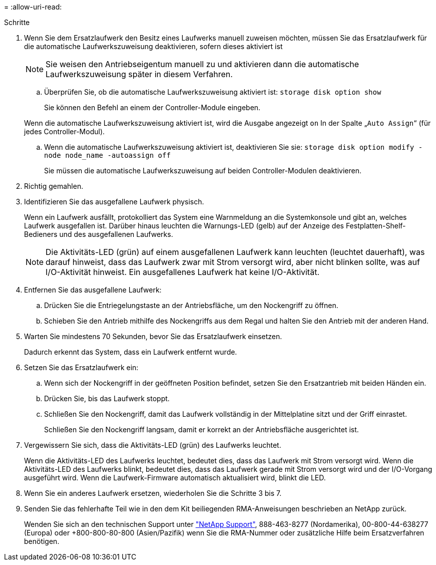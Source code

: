 = 
:allow-uri-read: 


.Schritte
. Wenn Sie dem Ersatzlaufwerk den Besitz eines Laufwerks manuell zuweisen möchten, müssen Sie das Ersatzlaufwerk für die automatische Laufwerkszuweisung deaktivieren, sofern dieses aktiviert ist
+

NOTE: Sie weisen den Antriebseigentum manuell zu und aktivieren dann die automatische Laufwerkszuweisung später in diesem Verfahren.

+
.. Überprüfen Sie, ob die automatische Laufwerkszuweisung aktiviert ist: `storage disk option show`
+
Sie können den Befehl an einem der Controller-Module eingeben.

+
Wenn die automatische Laufwerkszuweisung aktiviert ist, wird die Ausgabe angezeigt `on` In der Spalte „`Auto Assign`“ (für jedes Controller-Modul).

.. Wenn die automatische Laufwerkszuweisung aktiviert ist, deaktivieren Sie sie: `storage disk option modify -node node_name -autoassign off`
+
Sie müssen die automatische Laufwerkszuweisung auf beiden Controller-Modulen deaktivieren.



. Richtig gemahlen.
. Identifizieren Sie das ausgefallene Laufwerk physisch.
+
Wenn ein Laufwerk ausfällt, protokolliert das System eine Warnmeldung an die Systemkonsole und gibt an, welches Laufwerk ausgefallen ist. Darüber hinaus leuchten die Warnungs-LED (gelb) auf der Anzeige des Festplatten-Shelf-Bedieners und des ausgefallenen Laufwerks.

+

NOTE: Die Aktivitäts-LED (grün) auf einem ausgefallenen Laufwerk kann leuchten (leuchtet dauerhaft), was darauf hinweist, dass das Laufwerk zwar mit Strom versorgt wird, aber nicht blinken sollte, was auf I/O-Aktivität hinweist. Ein ausgefallenes Laufwerk hat keine I/O-Aktivität.

. Entfernen Sie das ausgefallene Laufwerk:
+
.. Drücken Sie die Entriegelungstaste an der Antriebsfläche, um den Nockengriff zu öffnen.
.. Schieben Sie den Antrieb mithilfe des Nockengriffs aus dem Regal und halten Sie den Antrieb mit der anderen Hand.


. Warten Sie mindestens 70 Sekunden, bevor Sie das Ersatzlaufwerk einsetzen.
+
Dadurch erkennt das System, dass ein Laufwerk entfernt wurde.

. Setzen Sie das Ersatzlaufwerk ein:
+
.. Wenn sich der Nockengriff in der geöffneten Position befindet, setzen Sie den Ersatzantrieb mit beiden Händen ein.
.. Drücken Sie, bis das Laufwerk stoppt.
.. Schließen Sie den Nockengriff, damit das Laufwerk vollständig in der Mittelplatine sitzt und der Griff einrastet.
+
Schließen Sie den Nockengriff langsam, damit er korrekt an der Antriebsfläche ausgerichtet ist.



. Vergewissern Sie sich, dass die Aktivitäts-LED (grün) des Laufwerks leuchtet.
+
Wenn die Aktivitäts-LED des Laufwerks leuchtet, bedeutet dies, dass das Laufwerk mit Strom versorgt wird. Wenn die Aktivitäts-LED des Laufwerks blinkt, bedeutet dies, dass das Laufwerk gerade mit Strom versorgt wird und der I/O-Vorgang ausgeführt wird. Wenn die Laufwerk-Firmware automatisch aktualisiert wird, blinkt die LED.

. Wenn Sie ein anderes Laufwerk ersetzen, wiederholen Sie die Schritte 3 bis 7.
. Senden Sie das fehlerhafte Teil wie in den dem Kit beiliegenden RMA-Anweisungen beschrieben an NetApp zurück.
+
Wenden Sie sich an den technischen Support unter https://mysupport.netapp.com/site/global/dashboard["NetApp Support"], 888-463-8277 (Nordamerika), 00-800-44-638277 (Europa) oder +800-800-80-800 (Asien/Pazifik) wenn Sie die RMA-Nummer oder zusätzliche Hilfe beim Ersatzverfahren benötigen.


